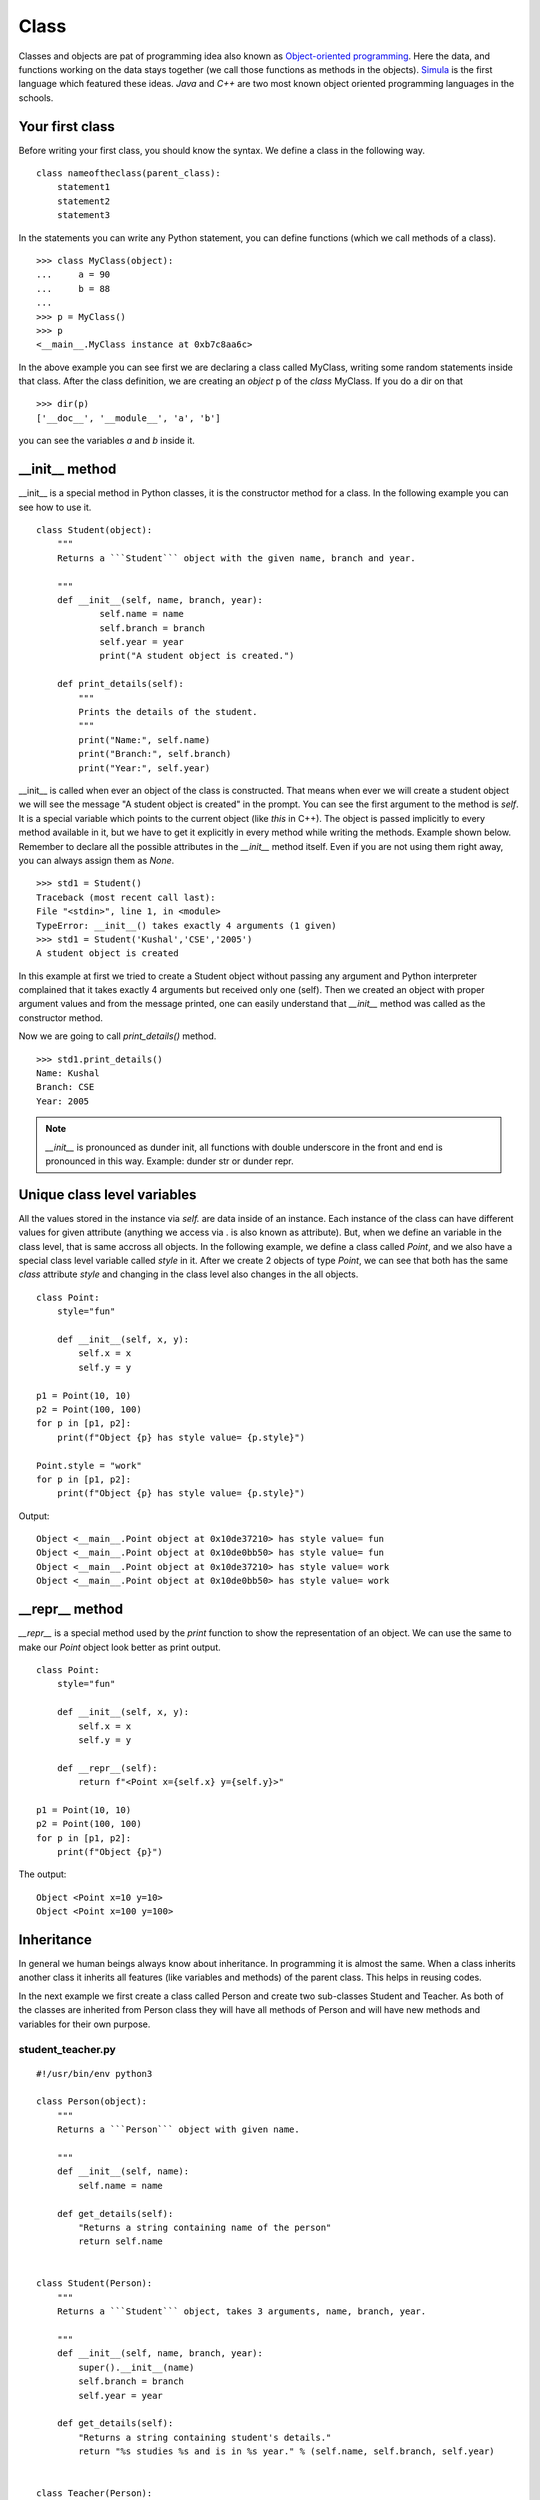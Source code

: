 

=====
Class
=====

Classes and objects are pat of programming idea also known as `Object-oriented
programming <https://en.wikipedia.org/wiki/Object-oriented_programming>`_. Here
the data, and functions working on the data stays together (we call those
functions as methods in the objects). `Simula
<https://en.wikipedia.org/wiki/Object-oriented_programming#History>`_ is the
first language which featured these ideas. `Java` and `C++` are two most known
object oriented programming languages in the schools.



Your first class
================

.. index:: Class

Before writing your first class, you should know the syntax. We define a class in the following way.

::

    class nameoftheclass(parent_class):
        statement1
        statement2
        statement3

In the statements you can write any Python statement, you can define functions (which we call methods of a class).

::

    >>> class MyClass(object):
    ...     a = 90
    ...     b = 88
    ...
    >>> p = MyClass()
    >>> p
    <__main__.MyClass instance at 0xb7c8aa6c>

.. index:: dir

In the above example you can see first we are declaring a class called MyClass, writing some random statements inside that class. After the class definition, we are creating an *object* p of the *class* MyClass. If you do a dir on that

::

    >>> dir(p)
    ['__doc__', '__module__', 'a', 'b']

you can see the variables *a* and *b* inside it.

.. index:: __init__

__init__ method
===============

__init__ is a special method in Python classes, it is the constructor method for a class. In the following example you can see how to use it.
::

    class Student(object):
        """
        Returns a ```Student``` object with the given name, branch and year.

        """
        def __init__(self, name, branch, year):
                self.name = name
                self.branch = branch
                self.year = year
                print("A student object is created.")

        def print_details(self):
            """
            Prints the details of the student.
            """
            print("Name:", self.name)
            print("Branch:", self.branch)
            print("Year:", self.year)



__init__ is called when ever an object of the class is constructed. That means
when ever we will create a student object we will see the message "A student
object is created" in the prompt. You can see the first argument to the method
is *self*. It is a special variable which points to the current object (like
`this` in C++). The object is passed implicitly to every method available in
it, but we have to get it explicitly in every method while writing the
methods. Example shown below. Remember to declare all the possible attributes
in the *__init__* method itself. Even if you are not using them right away,
you can always assign them as *None*.

::

    >>> std1 = Student()
    Traceback (most recent call last):
    File "<stdin>", line 1, in <module>
    TypeError: __init__() takes exactly 4 arguments (1 given)
    >>> std1 = Student('Kushal','CSE','2005')
    A student object is created

In this example at first we tried to create a Student object without passing any argument and Python interpreter complained that it takes exactly 4 arguments but received only one (self). Then we created an object with proper argument values and from the message printed, one can easily understand that *__init__* method was called as the constructor method.

Now we are going to call *print_details()* method.

::

    >>> std1.print_details()
    Name: Kushal
    Branch: CSE
    Year: 2005


.. note:: *__init__* is pronounced as dunder init, all functions with double underscore in the front and end
         is pronounced in this way. Example: dunder str or dunder repr.


Unique class level variables
=============================

All the values stored in the instance via `self.` are data inside of an
instance. Each instance of the class can have different values for given
attribute (anything we access via . is also known as attribute). But, when we
define an variable in the class level, that is same accross all objects. In
the following example, we define a class called `Point`, and we also have a
special class level variable called `style` in it. After we create 2 objects
of type `Point`, we can see that both has the same `class` attribute `style`
and changing in the class level also changes in the all objects.


::

    class Point:
        style="fun"

        def __init__(self, x, y):
            self.x = x
            self.y = y

    p1 = Point(10, 10)
    p2 = Point(100, 100)
    for p in [p1, p2]:
        print(f"Object {p} has style value= {p.style}")

    Point.style = "work"
    for p in [p1, p2]:
        print(f"Object {p} has style value= {p.style}")

Output::

    Object <__main__.Point object at 0x10de37210> has style value= fun
    Object <__main__.Point object at 0x10de0bb50> has style value= fun
    Object <__main__.Point object at 0x10de37210> has style value= work
    Object <__main__.Point object at 0x10de0bb50> has style value= work


__repr__ method
=================

`__repr__` is a special method used by the `print` function to show the
representation of an object. We can use the same to make our `Point` object
look better as print output.

::


    class Point:
        style="fun"

        def __init__(self, x, y):
            self.x = x
            self.y = y

        def __repr__(self):
            return f"<Point x={self.x} y={self.y}>"

    p1 = Point(10, 10)
    p2 = Point(100, 100)
    for p in [p1, p2]:
        print(f"Object {p}")

The output::

        Object <Point x=10 y=10>
        Object <Point x=100 y=100>



.. index:: Inheritance

Inheritance
===========

In general we human beings always know about inheritance. In programming it is
almost the same. When a class inherits another class it inherits all features
(like variables and methods) of the parent class. This helps in reusing codes.

In the next example we first create a class called Person and create two
sub-classes Student and Teacher. As both of the classes are inherited from
Person class they will have all methods of Person and will have new methods and
variables for their own purpose.

student_teacher.py
-------------------
::

    #!/usr/bin/env python3

    class Person(object):
        """
        Returns a ```Person``` object with given name.

        """
        def __init__(self, name):
            self.name = name

        def get_details(self):
            "Returns a string containing name of the person"
            return self.name


    class Student(Person):
        """
        Returns a ```Student``` object, takes 3 arguments, name, branch, year.

        """
        def __init__(self, name, branch, year):
            super().__init__(name)
            self.branch = branch
            self.year = year

        def get_details(self):
            "Returns a string containing student's details."
            return "%s studies %s and is in %s year." % (self.name, self.branch, self.year)


    class Teacher(Person):
        """
        Returns a ```Teacher``` object, takes a list of strings (list of papers) as
        argument.
        """
        def __init__(self, name, papers):
            super().__init__(name)
            self.papers = papers

        def get_details(self):
            return "%s teaches %s" % (self.name, ','.join(self.papers))


    person1 = Person('Sachin')
    student1 = Student('Kushal', 'CSE', 2005)
    teacher1 = Teacher('Prashad', ['C', 'C++'])

    print(person1.get_details())
    print(student1.get_details())
    print(teacher1.get_details())

The output:

::

    $ ./student_teacher.py
    Sachin
    Kushal studies CSE and is in 2005 year.
    Prashad teaches C,C++

In this example you can see how we called the __init__ method of the parent
class using the `super()` in both Student and Teacher classes' __init__ method.
We also reimplemented *get_details()* method of Person class in both Student
and Teacher class. So, when we are calling *get_details()* method on the
teacher1 object it returns based on the object itself (which is of teacher
class) and when we call *get_details()* on the student1 or person1 object it
returns based on *get_details()* method implemented in it's own class.


When a class inherites another class, the child class is also known as the
instance of the parent class. Here is an example based on the above class.

```Python
isinstance(student1, Person)
True
```

Multiple Inheritance
====================

One class can inherit more than one classes. It gets access to all methods and variables of the parent classes. The general syntax is:

::

    class MyClass(Parentclass1, Parentclass2,...):
        def __init__(self):
            Parentclass1.__init__(self)
            Parentclass2.__init__(self)
            ...
            ...

Encapsulation in Python
========================

Encapsulation is a way to provide details on how a data can be accessed. In
Python we have encapsulation as a programming style, which is different than
many other programming languages. For example, we use a leading `_` before any
variable name to tell that it is private. This way if the developer wants, they
can have a different variable with similar name in the child class.


::

    class Person():
        """
        Returns a ```Person``` object with given name.

        """
        def __init__(self, name):
            self._name = name

    def get_details(self):
        "Returns a string containing name of the person"
        return self._name


    class Child(Person):
        def __init__(self, name):
            super().__init__(name)

        def tell(self):
            print(f"The name is {self._name}")

    c = Child("kushal")
    c.tell()

The output::

    The name is kushal

You can see that we can still access the `_name` attribute. But, we are letting
the developer know that `_name` is a private attribute. If you want to make
sure that the attribute can not be accessed directly in the child class, you
can use `__` in front of the attribute name. It uses something called `name
mangling <https://docs.python.org/3/tutorial/classes.html#private-variables>_`.




Deleting an object
==================

As we already know how to create an object, now we are going to see how to delete an Python object. We use *del* for this.

::

    >>> s = "I love you"
    >>> del s
    >>> s
    Traceback (most recent call last):
    File "<stdin>", line 1, in <module>
    NameError: name 's' is not defined

*del* actually decreases reference count by one. When the reference count of an object becomes zero the garbage collector will delete that object.


Getters and setters in Python
==============================

One simple answer, don't. If you are coming from other languages (read Java), you will be tempted
to use getters or setters in all your classes. Please don't. Just use the attributes directly.
The following shows a direct example.
::

    >>> class Student(object):
    ...     def __init__(self, name):
    ...         self.name = name
    ...
    >>> std = Student("Kushal Das")
    >>> print(std.name)
    Kushal Das
    >>> std.name = "Python"
    >>> print(std.name)
    Python

.. index:: Property

Properties
===========

If you want more fine tuned control over data attribute access, then you can use properties.
In the following example of a bank account, we will make sure that no one can set the
money value to negative and also a property called *inr* will give us the INR values of
the dollars in the account.
::

    #!/usr/bin/env python3

    class Account(object):
        """The Account class,
        The amount is in dollars.
        """
        def __init__(self, rate):
            self.__amt = 0
            self.rate = rate

        @property
        def amount(self):
            "The amount of money in the account"
            return self.__amt

        @property
        def inr(self):
            "Gives the money in INR value."
            return self.__amt * self.rate

        @amount.setter
        def amount(self, value):
            if value < 0:
                print("Sorry, no negative amount in the account.")
                return
            self.__amt = value

    if __name__ == '__main__':
        acc = Account(rate=61) # Based on today's value of INR :(
        acc.amount = 20
        print("Dollar amount:", acc.amount)
        print("In INR:", acc.inr)
        acc.amount = -100
        print("Dollar amount:", acc.amount)


Output:
::

    $ python property.py
    Dollar amount: 20
    In INR: 1220
    Sorry, no negative amount in the account.
    Dollar amount: 20


Special dunder methods in classes
==================================

Below we will see some special dunder methods (the methods which has `__`
before and after the name, example: `__init__`, we call it *dunder init*).

__len__ method
---------------

Dunder len is a method used by the *len* function to know the length of any
iterator or similar objects. It should return an Integer. *len* function
verifies if the returned value is Integer or not.

::

    class Foo:
        "Example class for __len__"
        def __init__(self, length=5):
            self.length = 5

        def __len__(self):
            return self.length


    f = Foo()
    length = len(f)
    print(f"Length of the f object is {length}")

The output:

::

    $ python3 code/lenexample.py 
    Length of the f object is 5

__contains__ method
--------------------

This method helps us to use `in` with out objects. For example, if we want to
match `"kushal" in studnet1` to be `True`, we implement `__contains__` method
in our class.


::

    class Student(Person):
        """
        Returns a ```Student``` object, takes 3 arguments, name, branch, year.

        """
        def __init__(self, name, branch, year):
            super().__init__(name)
            self.branch = branch
            self.year = year

        def get_details(self):
            "Returns a string containing student's details."
            return "%s studies %s and is in %s year." % (self.name, self.branch, self.year)

        def __contains__(self, name):
            return self._name == name


    student1 = Student("kushal", "cse", 2005)

    print("kushal" in student1)
    print("sachin" in student1)


__new__ method
----------------

`__new__` is a special method. When we create an instance of the class,
internally this method gets called first, and then `__init__` gets called on
the returned object. It takes the class as the first argument. In the following
example, we are using our `Point` class again.

::

    p = Point.__new__(Point, 2, 3)
    p.__init__(2, 3)
    print(p)

    <Point x=2 y=3>


Creating a new context manager
===============================

Do you remember the `with` statement from the `files` chapter? Where we used a
context manager to make sure that the file is closed after we are done? The
same style is used in many places where we want the resources to be cleaned up
after the work is done; sometimes we want to call some extra functions when we are
done. We can write our own context manager in our classs using `__enter__` and
`__exit__` methods.

For example, we will create a new class called `TimeLog` which in turn will
create a file called `tmpdata.txt` in the current directory to log the time
this context manager is created and when it is done.

::

    import time

    class TimeLog:

        def __init__(self):
            self.fobj = None

        def __enter__(self):
            self.fobj = open("tmpdata.txt", "w")
            self.fobj.write(f"Entering at {time.time()}\n")

        def __exit__(self, ty, value, tb):
            self.fobj.write(f"Done at {time.time()}\n")
            self.fobj.close()
            self.fobj = None


    with TimeLog() as tl:
        a = [1, 2, 3]
        print(a)

Output in the `tmpdata.txt` file.

::

    Entering at 1590551277.323565
    Done at 1590551277.3238761

Later in the book we will learn even simpler methods to create context managers.

Deep down inside
=================

If we look inside of our class definitions, we will find a dictionary at the center.
Let us look at it in details in the following example.

::

    class User:
        def __init__(self, name, uid, gid, home, sudo):
            self.name = name
            self.uid = uid
            self.gids = [gid,]
            self.home = home
            self.sudo = sudo

        def can_sudo(self):
            return self.sudo
    
    u = User("kdas", 1000, 1000, "/home/kdas", True)
    pprint(u.__dict__)

    {'gids': [1000],
     'home': '/home/kdas',
     'name': 'kdas',
     'sudo': True,
     'uid': 1000}

All the attributes we defined via `self` in the `__init__` method, are stored in
the `__dict__` dictionary inside of each instance. When we try access any of
these attributes, Python first looks at this dictionary of the object, and then
also in the `__dict__` of the class itself.

::

    >>> pprint(User.__dict__)
    mappingproxy({'__dict__': <attribute '__dict__' of 'User' objects>,
                  '__doc__': None,
                  '__init__': <function User.__init__ at 0x7fa8c6f1bd40>,
                  '__module__': '__main__',
                  '__weakref__': <attribute '__weakref__' of 'User' objects>,
                  'can_sudo': <function User.can_sudo at 0x7fa8c6f3e3b0>})

When we try to access any attribute via the `.` operator, Python first checks the
`__getattribute__` method to look at the `__dict__`. If the key can not be found,
it tries to call the `__getattr__` method on the object.

::

    class Magic:
        def __init__(self):
            self.name = "magic"

        def __getattr__(self, attr):
            return attr.upper()

Now, if we try to use this `Magic` class, we can access any random attribute even if they don't exist.

::

    ❯ python3 -i deepinsideobjects.py
    >>> m = Magic()
    >>> m.name
    'magic'
    >>> m.what_is_this_magic
    'WHAT_IS_THIS_MAGIC'
    >>> m.this
    'THIS'
    >>> m.hello
    'HELLO'

Using the same approach we took, to access the data stored inside
another object of our class, we can also implement the `__setattr__` method,
which is used to set a value to any attribute.

::


    class User:

        def __init__(self, name, uid, gid, home, sudo):
            self.__dict__["_internal"] = {"name": name, "uid": uid, "gids": [gid,], "home": home, "sudo": sudo}

        def can_sudo(self):
            return self._internal["sudo"]

        def __getattr__(self, attr):
            print(f"Accessing attr: {attr}")
            return self._internal[attr]

        def __setattr__(self, attr, value):
            print(f"Setting attribute {attr} to {value}")
            self._internal[attr] = value


    u = User("kdas", 1000, 1000, "/home/kdas", True)

When we try to access any attribute of the object `u`, we can see the following.

::

    ❯ python3 -i deepinsideobjects.py
    >>> u.name
    Accessing attr: name
    'kdas'
    >>> u.uid
    Accessing attr: uid
    1000
    >>> u.can_sudo()
    True

There is also `__delattr__` method to delete any attribute of an instance. Feel
free to add it to the class above and see how it behaves.

